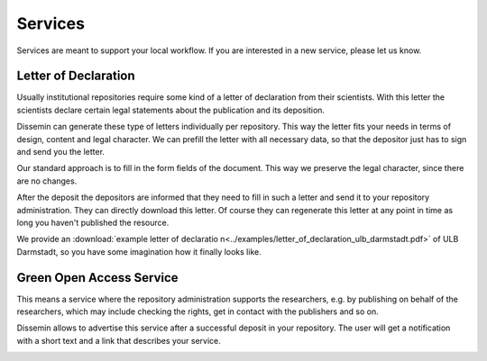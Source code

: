 ========
Services
========

Services are meant to support your local workflow. 
If you are interested in a new service, please let us know. 

.. _libraries-services-lod:

Letter of Declaration
=====================

Usually institutional repositories require some kind of a letter of declaration from their scientists.
With this letter the scientists declare certain legal statements about the publication and its deposition.

Dissemin can generate these type of letters individually per repository.
This way the letter fits your needs in terms of design, content and legal character.
We can prefill the letter with all necessary data, so that the depositor just has to sign and send you the letter.

Our standard approach is to fill in the form fields of the document.
This way we preserve the legal character, since there are no changes.

After the deposit the depositors are informed that they need to fill in such a letter and send it to your repository administration.
They can directly download this letter.
Of course they can regenerate this letter at any point in time as long you haven't published the resource.

.. image:: lod_service.png
    :alt: Example of letter of declaration service alert after upload
    :width: 50%

We provide an :download:`example letter of declaratio n<../examples/letter_of_declaration_ulb_darmstadt.pdf>` of ULB Darmstadt, so you have some imagination how it finally looks like.

.. _libraries-services-goa:

Green Open Access Service
=========================

This means a service where the repository administration supports the researchers, e.g. by publishing on behalf of the researchers, which may include checking the rights, get in contact with the publishers and so on.

Dissemin allows to advertise this service after a successful deposit in your repository. The user will get a notification with a short text and a link that describes your service.

.. image:: goa_service.png
    :alt: Example of Green Open Access service alert after upload
    :width: 50%
